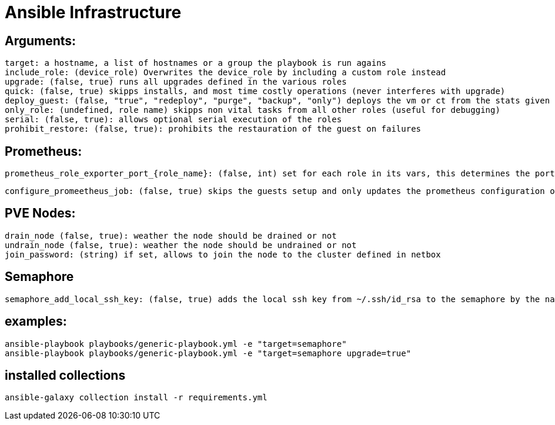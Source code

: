 # Ansible Infrastructure

## Arguments:

  target: a hostname, a list of hostnames or a group the playbook is run agains
  include_role: (device_role) Overwrites the device_role by including a custom role instead
  upgrade: (false, true) runs all upgrades defined in the various roles
  quick: (false, true) skipps installs, and most time costly operations (never interferes with upgrade)
  deploy_guest: (false, "true", "redeploy", "purge", "backup", "only") deploys the vm or ct from the stats given in the netbox instance, purge ignores the status in netbox, if set to "only" the roles are skipped
  only_role: (undefined, role name) skipps non vital tasks from all other roles (useful for debugging)
  serial: (false, true): allows optional serial execution of the roles
  prohibit_restore: (false, true): prohibits the restauration of the guest on failures

## Prometheus:

  prometheus_role_exporter_port_{role_name}: (false, int) set for each role in its vars, this determines the port of the roles dedicated promethtus exporter

  configure_promeetheus_job: (false, true) skips the guests setup and only updates the prometheus configuration on the target host

## PVE Nodes:

  drain_node (false, true): weather the node should be drained or not
  undrain_node (false, true): weather the node should be undrained or not
  join_password: (string) if set, allows to join the node to the cluster defined in netbox

## Semaphore

  semaphore_add_local_ssh_key: (false, true) adds the local ssh key from ~/.ssh/id_rsa to the semaphore by the name "ansible-ssh-key"

## examples:

  ansible-playbook playbooks/generic-playbook.yml -e "target=semaphore"
  ansible-playbook playbooks/generic-playbook.yml -e "target=semaphore upgrade=true"


## installed collections

  ansible-galaxy collection install -r requirements.yml